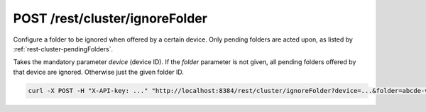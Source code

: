 POST /rest/cluster/ignoreFolder
===============================

Configure a folder to be ignored when offered by a certain device.
Only pending folders are acted upon, as listed by
:ref:`rest-cluster-pendingFolders`.

Takes the mandatory parameter `device` (device ID).  If the `folder`
parameter is not given, all pending folders offered by that device are
ignored.  Otherwise just the given folder ID.

.. code-block:: bash

    curl -X POST -H "X-API-key: ..." "http://localhost:8384/rest/cluster/ignoreFolder?device=...&folder=abcde-vwxyz"
